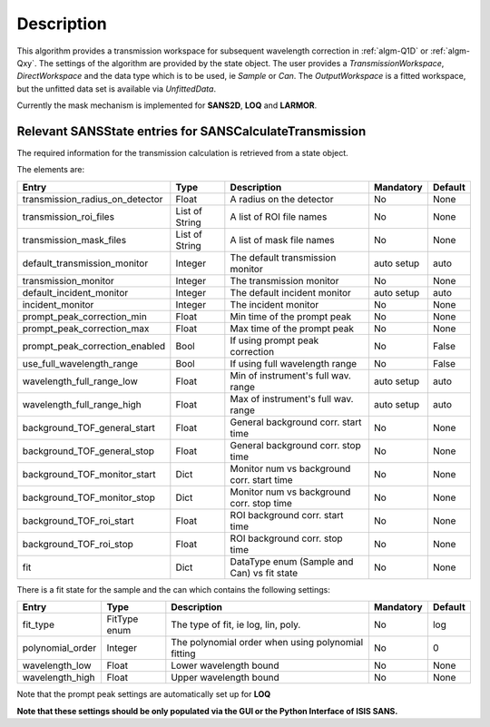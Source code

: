 .. algorithm::

.. summary::

.. relatedalgorithms::

.. properties::

Description
-----------

This algorithm provides a transmission workspace for subsequent wavelength correction in :ref:`algm-Q1D` or  :ref:`algm-Qxy`.
The settings of the algorithm are provided by the state object. The user provides a *TransmissionWorkspace*,
*DirectWorkspace* and the data type which is to be used, ie *Sample* or *Can*. The *OutputWorkspace* is a fitted
workspace, but the unfitted data set is available via *UnfittedData*.

Currently the mask mechanism is implemented for **SANS2D**, **LOQ** and **LARMOR**.


Relevant SANSState entries for SANSCalculateTransmission
~~~~~~~~~~~~~~~~~~~~~~~~~~~~~~~~~~~~~~~~~~~~~~~~~~~~~~~~

The required information for the transmission calculation is retrieved from a state object.

The elements are:

+---------------------------------+----------------+-------------------------------------+--------------------+--------+
| Entry                           | Type           | Description                         | Mandatory          | Default|
+=================================+================+=====================================+====================+========+
| transmission_radius_on_detector | Float          | A radius on the detector            | No                 | None   |
+---------------------------------+----------------+-------------------------------------+--------------------+--------+
| transmission_roi_files          | List of String | A list of ROI file names            | No                 | None   |
+---------------------------------+----------------+-------------------------------------+--------------------+--------+
| transmission_mask_files         | List of String | A list of mask file names           | No                 | None   |
+---------------------------------+----------------+-------------------------------------+--------------------+--------+
| default_transmission_monitor    | Integer        | The default transmission monitor    | auto setup         | auto   |
+---------------------------------+----------------+-------------------------------------+--------------------+--------+
| transmission_monitor            | Integer        | The transmission monitor            | No                 | None   |
+---------------------------------+----------------+-------------------------------------+--------------------+--------+
| default_incident_monitor        | Integer        | The default incident monitor        | auto setup         | auto   |
+---------------------------------+----------------+-------------------------------------+--------------------+--------+
| incident_monitor                | Integer        | The incident monitor                | No                 | None   |
+---------------------------------+----------------+-------------------------------------+--------------------+--------+
| prompt_peak_correction_min      | Float          | Min time of the prompt peak         | No                 | None   |
+---------------------------------+----------------+-------------------------------------+--------------------+--------+
| prompt_peak_correction_max      | Float          | Max time of the prompt peak         | No                 | None   |
+---------------------------------+----------------+-------------------------------------+--------------------+--------+
| prompt_peak_correction_enabled  | Bool           | If using prompt peak correction     | No                 | False  |
+---------------------------------+----------------+-------------------------------------+--------------------+--------+
| use_full_wavelength_range       | Bool           | If using full wavelength range      | No                 | False  |
+---------------------------------+----------------+-------------------------------------+--------------------+--------+
| wavelength_full_range_low       | Float          | Min of instrument's full wav. range | auto setup         | auto   |
+---------------------------------+----------------+-------------------------------------+--------------------+--------+
| wavelength_full_range_high      | Float          | Max of instrument's full wav. range | auto setup         | auto   |
+---------------------------------+----------------+-------------------------------------+--------------------+--------+
| background_TOF_general_start    | Float          | General background corr. start time | No                 | None   |
+---------------------------------+----------------+-------------------------------------+--------------------+--------+
| background_TOF_general_stop     | Float          | General background corr. stop time  | No                 | None   |
+---------------------------------+----------------+-------------------------------------+--------------------+--------+
| background_TOF_monitor_start    | Dict           | Monitor num vs background corr.     | No                 | None   |
|                                 |                | start time                          |                    |        |
+---------------------------------+----------------+-------------------------------------+--------------------+--------+
| background_TOF_monitor_stop     | Dict           | Monitor num vs background corr.     | No                 | None   |
|                                 |                | stop time                           |                    |        |
+---------------------------------+----------------+-------------------------------------+--------------------+--------+
| background_TOF_roi_start        | Float          | ROI background corr. start time     | No                 | None   |
+---------------------------------+----------------+-------------------------------------+--------------------+--------+
| background_TOF_roi_stop         | Float          | ROI background corr. stop time      | No                 | None   |
+---------------------------------+----------------+-------------------------------------+--------------------+--------+
| fit                             | Dict           | DataType enum (Sample and Can) vs   | No                 | None   |
|                                 |                | fit state                           |                    |        |
+---------------------------------+----------------+-------------------------------------+--------------------+--------+

There is a fit state for the sample and the can which contains the following settings:

+---------------------------------+----------------+-------------------------------------+--------------------+--------+
| Entry                           | Type           | Description                         | Mandatory          | Default|
+=================================+================+=====================================+====================+========+
| fit_type                        | FitType enum   | The type of fit, ie log, lin, poly. | No                 | log    |
+---------------------------------+----------------+-------------------------------------+--------------------+--------+
| polynomial_order                | Integer        | The polynomial order when using     | No                 | 0      |
|                                 |                | polynomial fitting                  |                    |        |
+---------------------------------+----------------+-------------------------------------+--------------------+--------+
| wavelength_low                  | Float          | Lower wavelength bound              | No                 | None   |
+---------------------------------+----------------+-------------------------------------+--------------------+--------+
| wavelength_high                 | Float          | Upper wavelength bound              | No                 | None   |
+---------------------------------+----------------+-------------------------------------+--------------------+--------+


Note that the prompt peak settings are automatically set up for **LOQ**

**Note that these settings should be only populated via the GUI or the Python Interface of ISIS SANS.**


.. categories::

.. sourcelink::
